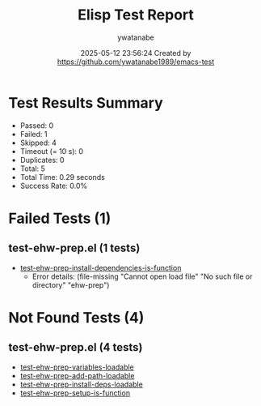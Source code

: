 #+TITLE: Elisp Test Report
#+AUTHOR: ywatanabe
#+DATE: 2025-05-12 23:56:24 Created by https://github.com/ywatanabe1989/emacs-test

* Test Results Summary

- Passed: 0
- Failed: 1
- Skipped: 4
- Timeout (= 10 s): 0
- Duplicates: 0
- Total: 5
- Total Time: 0.29 seconds
- Success Rate: 0.0%

* Failed Tests (1)
** test-ehw-prep.el (1 tests)
- [[file:test-ehw-prep.el::test-ehw-prep-install-dependencies-is-function][test-ehw-prep-install-dependencies-is-function]]
  + Error details:
    (file-missing "Cannot open load file" "No such file or directory" "ehw-prep")
* Not Found Tests (4)
** test-ehw-prep.el (4 tests)
- [[file:test-ehw-prep.el::test-ehw-prep-variables-loadable][test-ehw-prep-variables-loadable]]
- [[file:test-ehw-prep.el::test-ehw-prep-add-path-loadable][test-ehw-prep-add-path-loadable]]
- [[file:test-ehw-prep.el::test-ehw-prep-install-deps-loadable][test-ehw-prep-install-deps-loadable]]
- [[file:test-ehw-prep.el::test-ehw-prep-setup-is-function][test-ehw-prep-setup-is-function]]
